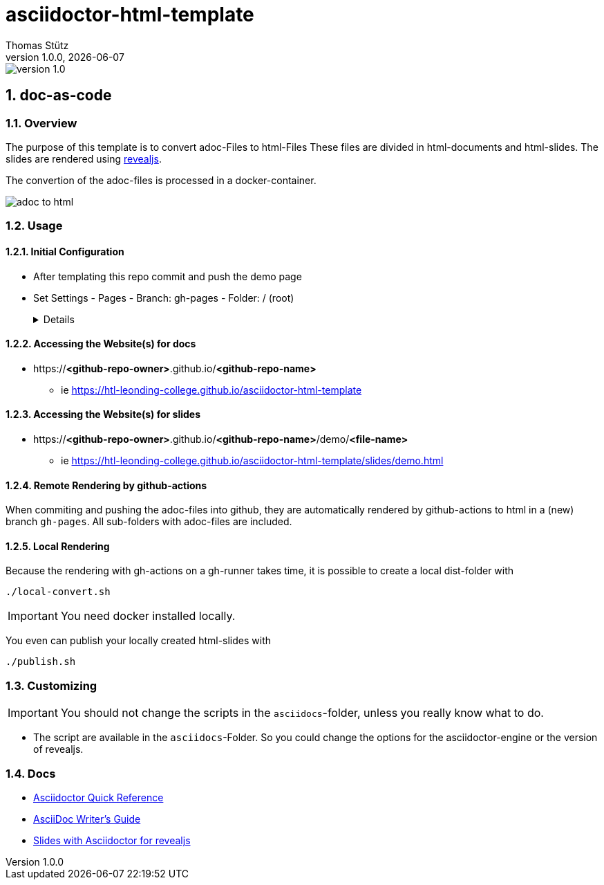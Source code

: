 = asciidoctor-html-template
Thomas Stütz
1.0.0, {docdate}
:imagesdir: img
:icons: font
:sectnums:    // Nummerierung der Überschriften / section numbering
// :toc:
// :toclevels: 1
:experimental:
//https://gist.github.com/dcode/0cfbf2699a1fe9b46ff04c41721dda74?permalink_comment_id=3948218
ifdef::env-github[]
:tip-caption: :bulb:
:note-caption: :information_source:
:important-caption: :heavy_exclamation_mark:
:caution-caption: :fire:
:warning-caption: :warning:
endif::[]

image::https://img.shields.io/badge/version-1.0.0-blue[]

== doc-as-code

=== Overview

The purpose of this template is to convert adoc-Files to html-Files
These files are divided in html-documents and html-slides. The slides are rendered using https://revealjs.com/[revealjs^].

The convertion of the adoc-files is processed in a docker-container.


image::/img/adoc-to-html.png[]

=== Usage

==== Initial Configuration

* After templating this repo commit and push the demo page

* Set Settings - Pages - Branch: gh-pages - Folder: / (root)
+
[%collapsible]
====
image::/img/permissions-for-asciidoc-2.png[]
====

==== Accessing the Website(s) for docs

* https://*<github-repo-owner>*.github.io/*<github-repo-name>*

** ie https://htl-leonding-college.github.io/asciidoctor-html-template

==== Accessing the Website(s) for slides

* https://*<github-repo-owner>*.github.io/*<github-repo-name>*/demo/*<file-name>*

** ie https://htl-leonding-college.github.io/asciidoctor-html-template/slides/demo.html



==== Remote Rendering by github-actions

When commiting and pushing the adoc-files into github, they are automatically rendered by github-actions to html in a (new) branch `gh-pages`. All sub-folders with adoc-files are included.

==== Local Rendering

Because the rendering with gh-actions on a gh-runner takes time, it is possible to create a local dist-folder with

[source,bash]
----
./local-convert.sh
----

IMPORTANT: You need docker installed locally.

You even can publish your locally created html-slides with

[source,bash]
----
./publish.sh
----



=== Customizing

IMPORTANT: You should not change the scripts in the `asciidocs`-folder, unless you really know what to do.

* The script are available in the `asciidocs`-Folder. So you could change the options for the asciidoctor-engine or the version of revealjs.

=== Docs
** https://docs.asciidoctor.org/asciidoc/latest/syntax-quick-reference/[Asciidoctor Quick Reference]
** https://asciidoctor.org/docs/asciidoc-writers-guide/[AsciiDoc Writer’s Guide^]
** https://docs.asciidoctor.org/reveal.js-converter/latest/converter/features/[Slides with Asciidoctor for revealjs^]
